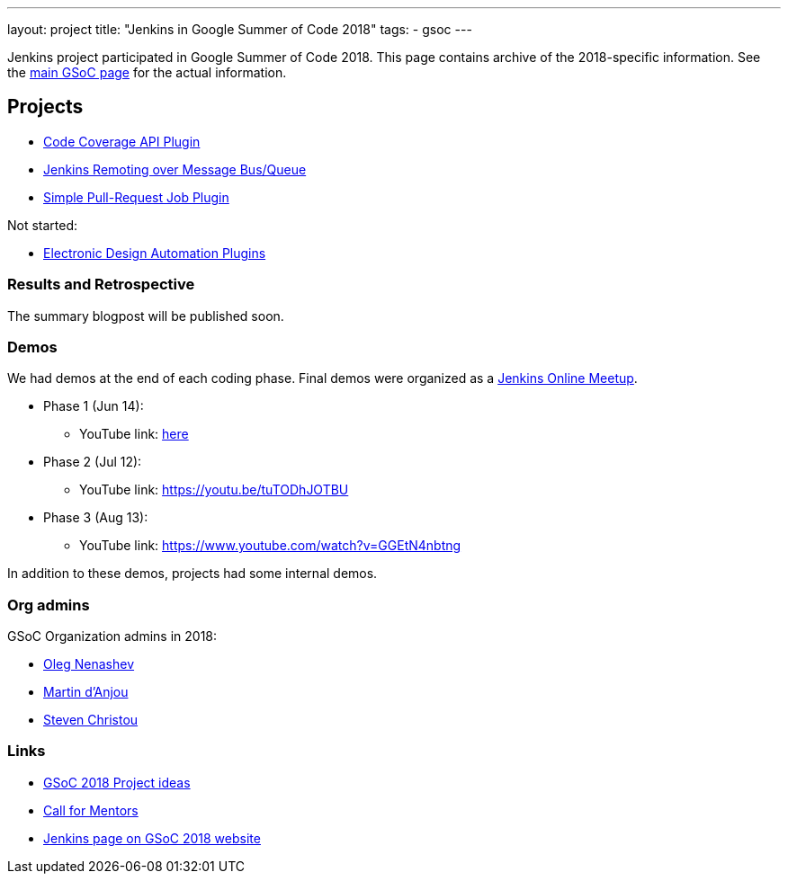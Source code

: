 ---
layout: project
title: "Jenkins in Google Summer of Code 2018"
tags:
- gsoc
---

Jenkins project participated in Google Summer of Code 2018.
This page contains archive of the 2018-specific information.
See the link:/projects/gsoc/[main GSoC page] for the actual information.

== Projects

* link:/projects/gsoc/2018/code-coverage-api-plugin[Code Coverage API Plugin]
* link:/projects/gsoc/2018/remoting-over-message-bus[Jenkins Remoting over Message Bus/Queue]
* link:/projects/gsoc/2018/simple-pull-request-job-plugin[Simple Pull-Request Job Plugin]

Not started:

* link:/projects/gsoc/2018/eda-plugins[Electronic Design Automation Plugins]

=== Results and Retrospective

The summary blogpost will be published soon.

=== Demos

We had demos at the end of each coding phase.
Final demos were organized as a link:https://www.meetup.com/Jenkins-online-meetup/[Jenkins Online Meetup].

* Phase 1 (Jun 14):
** YouTube link: link:https://www.youtube.com/watch?v=qWHM8S0fzUw[here]
* Phase 2 (Jul 12):
** YouTube link: https://youtu.be/tuTODhJOTBU
* Phase 3 (Aug 13):
** YouTube link: https://www.youtube.com/watch?v=GGEtN4nbtng

In addition to these demos, projects had some internal demos.

=== Org admins

GSoC Organization admins in 2018:

* link:https://github.com/oleg-nenashev/[Oleg Nenashev]
* link:https://github.com/martinda[Martin d'Anjou]
* link:https://github.com/christ66[Steven Christou]

=== Links

* link:/projects/gsoc/gsoc2018-project-ideas[GSoC 2018 Project ideas]
* link:/blog/2018/01/06/gsoc2018-call-for-mentors[Call for Mentors]
* link:https://summerofcode.withgoogle.com/organizations/5572716199936000/[Jenkins page on GSoC 2018 website]

